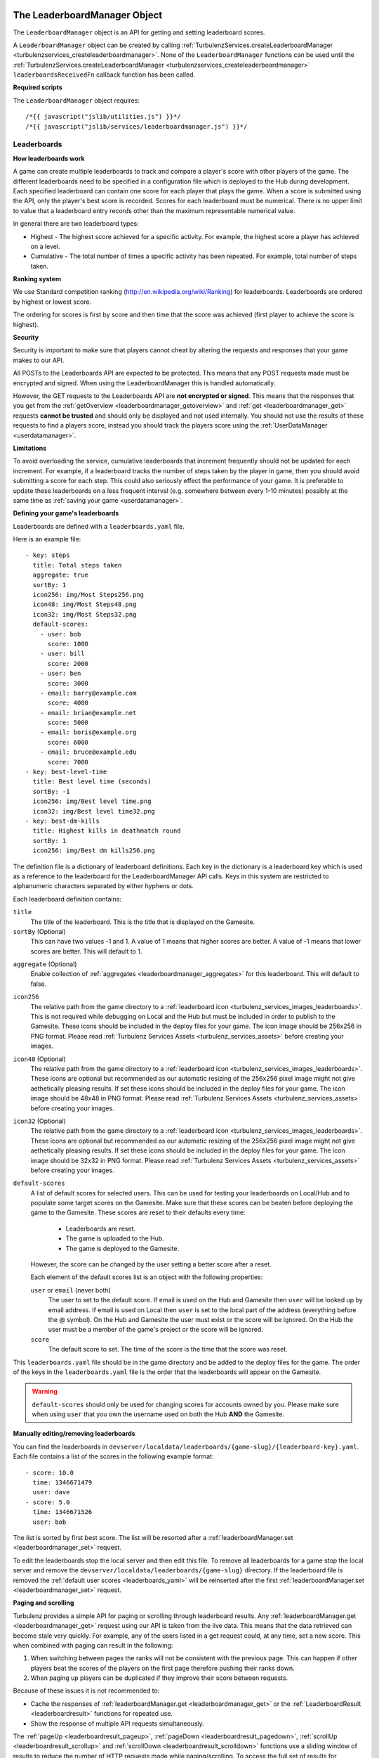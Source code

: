 .. index::
    single: LeaderboardManager

.. _leaderboardmanager:

.. highlight:: javascript

------------------------------
The LeaderboardManager Object
------------------------------

The ``LeaderboardManager`` object is an API for getting and setting leaderboard scores.

A ``LeaderboardManager`` object can be created by calling :ref:`TurbulenzServices.createLeaderboardManager <turbulenzservices_createleaderboardmanager>`.
None of the ``LeaderboardManager`` functions can be used until the :ref:`TurbulenzServices.createLeaderboardManager <turbulenzservices_createleaderboardmanager>`
``leaderboardsReceivedFn`` callback function has been called.

**Required scripts**

The ``LeaderboardManager`` object requires::

    /*{{ javascript("jslib/utilities.js") }}*/
    /*{{ javascript("jslib/services/leaderboardmanager.js") }}*/

Leaderboards
============

**How leaderboards work**

A game can create multiple leaderboards to track and compare a player's score with other players of the game.
The different leaderboards need to be specified in a configuration file which is deployed to the Hub during development.
Each specified leaderboard can contain one score for each player that plays the game.
When a score is submitted using the API, only the player's best score is recorded.
Scores for each leaderboard must be numerical.
There is no upper limit to value that a leaderboard entry records other than the maximum representable numerical value.

In general there are two leaderboard types:

- Highest - The highest score achieved for a specific activity.
  For example, the highest score a player has achieved on a level.
- Cumulative - The total number of times a specific activity has been repeated.
  For example, total number of steps taken.

.. _ranking_system:

**Ranking system**

We use Standard competition ranking (http://en.wikipedia.org/wiki/Ranking) for leaderboards.
Leaderboards are ordered by highest or lowest score.

The ordering for scores is first by score and then time that the score was achieved (first player to achieve the score is highest).

**Security**

Security is important to make sure that players cannot cheat by altering the requests and responses that your game makes to our API.

All POSTs to the Leaderboards API are expected to be protected.
This means that any POST requests made must be encrypted and signed.
When using the LeaderboardManager this is handled automatically.

However, the GET requests to the Leaderboards API are **not encrypted or signed**.
This means that the responses that you get from the :ref:`getOverview <leaderboardmanager_getoverview>`
and :ref:`get <leaderboardmanager_get>` requests **cannot be trusted** and should only be displayed and not used internally.
You should not use the results of these requests to find a players score, instead you should track the players score using the :ref:`UserDataManager <userdatamanager>`.

**Limitations**

To avoid overloading the service, cumulative leaderboards that increment frequently should not be updated for each increment.
For example, if a leaderboard tracks the number of steps taken by the player in game, then you should avoid submitting a score for each step.
This could also seriously effect the performance of your game.
It is preferable to update these leaderboards on a less frequent interval (e.g. somewhere between every 1-10 minutes)
possibly at the same time as :ref:`saving your game <userdatamanager>`.

.. _leaderboards_yaml:

**Defining your game's leaderboards**

Leaderboards are defined with a ``leaderboards.yaml`` file.

.. highlight:: yaml

Here is an example file::

    - key: steps
      title: Total steps taken
      aggregate: true
      sortBy: 1
      icon256: img/Most Steps256.png
      icon48: img/Most Steps48.png
      icon32: img/Most Steps32.png
      default-scores:
        - user: bob
          score: 1000
        - user: bill
          score: 2000
        - user: ben
          score: 3000
        - email: barry@example.com
          score: 4000
        - email: brian@example.net
          score: 5000
        - email: boris@example.org
          score: 6000
        - email: bruce@example.edu
          score: 7000
    - key: best-level-time
      title: Best level time (seconds)
      sortBy: -1
      icon256: img/Best level time.png
      icon32: img/Best level time32.png
    - key: best-dm-kills
      title: Highest kills in deathmatch round
      sortBy: 1
      icon256: img/Best dm kills256.png

.. highlight:: javascript

The definition file is a dictionary of leaderboard definitions.
Each key in the dictionary is a leaderboard key which is used as a reference to the leaderboard for the LeaderboardManager API calls.
Keys in this system are restricted to alphanumeric characters separated by either hyphens or dots.

Each leaderboard definition contains:

``title``
    The title of the leaderboard.
    This is the title that is displayed on the Gamesite.

``sortBy`` (Optional)
    This can have two values -1 and 1.
    A value of 1 means that higher scores are better.
    A value of -1 means that lower scores are better.
    This will default to 1.

.. _leaderboardsyaml_aggregate:

``aggregate`` (Optional)
    Enable collection of :ref:`aggregates <leaderboardmanager_aggregates>` for this leaderboard.
    This will default to false.

.. _leaderboardsyaml_icon256:

``icon256``
    The relative path from the game directory to a :ref:`leaderboard icon <turbulenz_services_images_leaderboards>`.
    This is not required while debugging on Local and the Hub but must be included in order to publish to the Gamesite.
    These icons should be included in the deploy files for your game.
    The icon image should be 256x256 in PNG format.
    Please read :ref:`Turbulenz Services Assets <turbulenz_services_assets>` before creating your images.

.. _leaderboardsyaml_icon48:

``icon48`` (Optional)
    The relative path from the game directory to a :ref:`leaderboard icon <turbulenz_services_images_leaderboards>`.
    These icons are optional but recommended as our automatic resizing of the 256x256 pixel image might not give aethetically pleasing results.
    If set these icons should be included in the deploy files for your game.
    The icon image should be 48x48 in PNG format.
    Please read :ref:`Turbulenz Services Assets <turbulenz_services_assets>` before creating your images.

.. _leaderboardsyaml_icon32:

``icon32`` (Optional)
    The relative path from the game directory to a :ref:`leaderboard icon <turbulenz_services_images_leaderboards>`.
    These icons are optional but recommended as our automatic resizing of the 256x256 pixel image might not give aethetically pleasing results.
    If set these icons should be included in the deploy files for your game.
    The icon image should be 32x32 in PNG format.
    Please read :ref:`Turbulenz Services Assets <turbulenz_services_assets>` before creating your images.

``default-scores``
    A list of default scores for selected users.
    This can be used for testing your leaderboards on Local/Hub and to populate some target scores on the Gamesite.
    Make sure that these scores can be beaten before deploying the game to the Gamesite.
    These scores are reset to their defaults every time:

      - Leaderboards are reset.
      - The game is uploaded to the Hub.
      - The game is deployed to the Gamesite.

    However, the score can be changed by the user setting a better score after a reset.

    Each element of the default scores list is an object with the following properties:

    ``user`` or ``email`` (never both)
        The user to set to the default score.
        If email is used on the Hub and Gamesite then ``user`` will be looked up by email address.
        If email is used on Local then ``user`` is set to the local part of the address (everything before the @ symbol).
        On the Hub and Gamesite the user must exist or the score will be ignored.
        On the Hub the user must be a member of the game's project or the score will be ignored.

    ``score``
        The default score to set.
        The time of the score is the time that the score was reset.

This ``leaderboards.yaml`` file should be in the game directory and be added to the deploy files for the game.
The order of the keys in the ``leaderboards.yaml`` file is the order that the leaderboards will appear on the Gamesite.

.. warning::
    ``default-scores`` should only be used for changing scores for accounts owned by you.
    Please make sure when using ``user`` that you own the username used on both the Hub **AND** the Gamesite.

**Manually editing/removing leaderboards**

You can find the leaderboards in ``devserver/localdata/leaderboards/{game-slug}/{leaderboard-key}.yaml``.
Each file contains a list of the scores in the following example format::

    - score: 10.0
      time: 1346671479
      user: dave
    - score: 5.0
      time: 1346671526
      user: bob

The list is sorted by first best score.
The list will be resorted after a :ref:`leaderboardManager.set <leaderboardmanager_set>` request.

To edit the leaderboards stop the local server and then edit this file.
To remove all leaderboards for a game stop the local server and remove the ``devserver/localdata/leaderboards/{game-slug}`` directory.
If the leaderboard file is removed the :ref:`default user scores <leaderboards_yaml>` will be reinserted after the
first :ref:`leaderboardManager.set <leaderboardmanager_set>` request.

.. _leaderboardmanager_paging:

**Paging and scrolling**

Turbulenz provides a simple API for paging or scrolling through leaderboard results.
Any :ref:`leaderboardManager.get <leaderboardmanager_get>` request using our API is taken from the live data.
This means that the data retrieved can become stale very quickly.
For example, any of the users listed in a get request could, at any time, set a new score.
This when combined with paging can result in the following:

1. When switching between pages the ranks will not be consistent with the previous page.
   This can happen if other players beat the scores of the players on the first page therefore pushing their ranks down.
2. When paging up players can be duplicated if they improve their score between requests.

Because of these issues it is not recommended to:

- Cache the responses of :ref:`leaderboardManager.get <leaderboardmanager_get>` or
  the :ref:`LeaderboardResult <leaderboardresult>` functions for repeated use.
- Show the response of multiple API requests simultaneously.

The :ref:`pageUp <leaderboardresult_pageup>`,
:ref:`pageDown <leaderboardresult_pagedown>`,
:ref:`scrollUp <leaderboardresult_scrollup>` and
:ref:`scrollDown <leaderboardresult_scrolldown>`
functions use a sliding window of results to reduce the number of HTTP requests made while paging/scrolling.
To access the full set of results for :ref:`looking up game profiles <gameprofile_leaderboards_example>` use the
:ref:`leaderboardResult.getSlidingWindow <leaderboardresult_getslidingwindow>` function.
When a HTTP request is made the :ref:`leaderboardResult.onSlidingWindowUpdate <leaderboardresult_onslidingwindowupdate>` callback is called.
Please read the :ref:`example <leaderboardmanager_paging_example>` for paging leaderboards.

.. _leaderboardmanager_aggregates:

**Aggregates, number of users and averages**

If the :ref:`aggregate <leaderboardsyaml_aggregate>` flag is enabled in the :ref:`leaderboards.yaml <leaderboards_yaml>` file then aggregates can be collected.
To find the aggregates for your leaderboards use the :ref:`leaderboardManager.getAggregates <leaderboardmanager_getaggregates>` function.
You can also calculate the average score by dividing the aggregate score by the number of users.

**Adding meta data to leaderboards**

Meta data can also be displayed for each user on the leaderboard by using the :ref:`GameProfileManager <gameprofile_leaderboards_example>`.

Examples
========

**Setting**

Setting a score on a leaderboard::

    var leaderboardsSetCallback = function leaderboardsSetCallbackFn(key,
                                                                     score,
                                                                     newBest,
                                                                     bestScore)
    {
        var sortBy = leaderboardManager.meta[key].sortBy;
        if (newBest)
        {
            document.write('New best score ' + score);
        }
        else if (score === bestScore)
        {
            document.write('Matched your best score ' + bestScore);
        }
        else
        {
            document.write('Score not good enough. Need to beat ' + bestScore);
        }
    }
    leaderboardManager.set(key, score, callbackFn, errorCallbackFn);

Setting scores doesn't make redundant requests::

    // Set the score to 10. The leaderboard manager goes and makes a HTTP request to set a new best score.
    leaderboardManager.set('apples', 10, callbackFn, errorCallbackFn);

    // Set the score to 5. The leaderboard manager knows that this score is not the players best.
    // Therefore, it will just call the callbackFn with newBest = false and bestScore = 10.
    leaderboardManager.set('apples', 5, callbackFn, errorCallbackFn);

    // Set the score to 20. The leaderboard manager knows that the score is 10 and so makes a HTTP request to set a new best score.
    leaderboardManager.set('apples', 20, callbackFn, errorCallbackFn);

    // Set the score to 15. Yet again, the leaderboard manager knows this is a worse score so avoids making the request.
    leaderboardManager.set('apples', 15, callbackFn, errorCallbackFn);

There is no need to check if the players score has improved just set the score and let the leaderboard manager figure it out.

**Getting**

Displaying a leaderboard::

    var displayLeaderboard = function displayLeaderboardFn(key, leaderboardResult)
    {
        if (leaderboardResult)
        {
            var view = leaderboardResult.getView();
            var leaderboardString = leaderboardManager.meta[key].title + '<br/>';

            var ranking = view.ranking;
            var numScores = ranking.length;
            for (var i = 0; i < numScores; i += 1)
            {
                var row = ranking[i];
                leaderboardString += row.rank + ',';
                leaderboardString += row.user.username + ',';
                leaderboardString += row.score + '<br/>';
            }

            document.write(leaderboardString);
        }
    };

    var spec = {
        type: 'near',
        size: 5,
        friendsOnly: true
    };
    leaderboardManager.get('best-dm-kills', spec, displayLeaderboard);

.. _leaderboardmanager_paging_example:

**Paging/scrolling**

Paging or scrolling through leaderboards::

    var currentLeaderboardResult;
    function displayLeaderboardUI(key, leaderboardResult)
    {
        currentLeaderboardResult = leaderboardResult;
        var view = leaderboardResult.getView();

        if (!view.top)
        {
            displayUpButton();
        }
        displayLeaderboard(key, leaderboardResult);
        if (!view.bottom)
        {
            displayDownButton();
        }
    }

    function onPageUpClicked()
    {
        currentLeaderboardResult.pageUp(displayLeaderboardUI);
    }

    function onPageDownClicked()
    {
        currentLeaderboardResult.pageDown(displayLeaderboardUI);
    }

    function onScrollUpClicked()
    {
        currentLeaderboardResult.scrollUp(displayLeaderboardUI);
    }

    function onScrollDownClicked()
    {
        currentLeaderboardResult.scrollDown(displayLeaderboardUI);
    }

    var spec = {
        type: 'near',
        size: 20,
        friendsOnly: true
    };
    leaderboardManager.get('best-dm-kills', spec, displayLeaderboard);

Methods
=======

.. index::
    pair: LeaderboardManager; getOverview

.. _leaderboardmanager_getoverview:

`getOverview`
-------------

**Summary**

Get an overview of all leaderboards scores.

**Syntax** ::

    var spec = {
        friendsOnly: true
    };
    function callbackFn(overview) {}
    leaderboardManager.getOverview(spec, callbackFn, errorCallbackFn);

``friendsOnly``
    Filter the leaderboard by friends only.

``callbackFn``
    A JavaScript function.
    Called on successful set of the score.

``errorCallbackFn`` :ref:`(Optional) <leaderboardmanager_errorcallback>`

.. NOTE::
    Currently the ``friendsOnly`` option is only supported on the Gamesite.
    It is ignored on Local and Hub.

The callback ``callbackFn`` is called with an ``overview`` array with the following format::

    [
        {
            key: "best-level-time",
            score: 190.3242,
            rank: 12
        },
        {
            key: "steps",
            score: 739.0,
            rank:8
        },
        {
            key: "best-dm-kills",
            score: 47.0,
            rank: 1
        }
    ]

``key``
    A JavaScript string.
    The key of the leaderboard.

``score``
    A JavaScript number.
    The players score for the leaderboard with key ``key``.

``rank``
    A JavaScript number.
    The players rank for the leaderboard with key ``key``.
    This will change according to the filter ``friendsOnly``.

``time``
    A JavaScript number.
    The UTC time since epoch that the user's score was achieved (double precision).

The leaderboards order is the same order they are specified in the ``leaderboards.yaml`` file.
If the player has not yet set a score for a leaderboard then the leaderboard will not be included in these results.

.. index::
    pair: LeaderboardManager; getAggregates

.. _leaderboardmanager_getaggregates:

`getAggregates`
---------------

**Summary**

Get the aggregates for the leaderboards.

**Syntax** ::

    var spec = {};
    function callbackFn(aggregates) {}
    leaderboardManager.getAggregates(spec, callbackFn, errorCallbackFn);

``callbackFn``
    A JavaScript function.
    Called on successful set of the score.

``errorCallbackFn`` :ref:`(Optional) <leaderboardmanager_errorcallback>`

The callback ``callbackFn`` is called with an ``aggregates`` array with the following format::

    [
        {
            key: "best-level-time",
            aggregateScore: 97423847.3432,
            numUsers: 511883,
        }
    ]

``key``
    A JavaScript string.
    The key of the leaderboard.

``aggregateScore``
    A JavaScript number.
    The aggregation of all users scores for the leaderboard with key ``key``.
    To find the average score divide this value by ``numUsers``.

``numUsers``
    A JavaScript number.
    The number of users with scores set for the leaderboard with key ``key``.

The leaderboards order is the same order they are specified in the ``leaderboards.yaml`` file.
Only leaderboards with the :ref:`aggregate <leaderboardsyaml_aggregate>` flag enabled will be listed in the results.

.. index::
    pair: LeaderboardManager; get

.. _leaderboardmanager_get:

`get`
-----

**Summary**

Get a group of scores for a leaderboard.

**Syntax** ::

    var spec = {
        type: 'top',
        size: 5,
        friendsOnly: true
    };
    function callbackFn(key, leaderboardResult) {
        var view = leaderboardResult.getView();
    }
    leaderboardManager.get(key, spec, callbackFn, errorCallbackFn);

``key``
    A JavaScript string.
    The key identifier for the leaderboard to get.
    This must be a ``key`` from the ``leaderboards.yaml`` file

``type`` (Optional)
    A JavaScript string.
    This can be either 'top' or 'near'.
    The string 'top' will retrieve the top ``size`` scores.
    The string 'near' will retrieve ``size`` scores around the current player.
    Defaults to 'top'.

.. _leaderboardmanager_get_size:

``size`` (Optional)
    A JavaScript number must be an integer.
    Defaults to 9.
    The size of the score table to retrieve.
    We currently have a limit on the maximum size you can request.
    You can request a ``size`` up to 32.
    If your request ``size`` is more than 32 then the request is ignored.

``friendsOnly`` (Optional)
    A JavaScript boolean.
    Filter the leaderboard by friends only.
    Defaults to false.

``callbackFn``
    A JavaScript function.
    Called on successful set of the score.

``errorCallbackFn`` :ref:`(Optional) <leaderboardmanager_errorcallback>`

The callback ``callbackFn`` is called with the following properties:

``key``
    A JavaScript string.
    The key identifier for the leaderboard retrieved.

``leaderboardResult``
    A :ref:`LeaderboardResult <leaderboardresult>` object.
    The results of the request.

To extract the view results of a :ref:`LeaderboardResult <leaderboardresult>` object call the :ref:`leaderboardResult.getView <leaderboardresult_getview>`
function.

.. WARNING::
    You can request a ``size`` up to 32.
    If your request ``size`` is more than 32 then the request is ignored.
    This is to limit the load on our servers.

.. NOTE::
    Currently the ``friendsOnly`` option is only supported on the Gamesite.
    It is ignored on Local and Hub.

.. index::
    pair: LeaderboardManager; set

.. _leaderboardmanager_set:

`set`
-----

**Summary**

Set the players score on a leaderboard.

.. note:: This is an encrypted API call

**Syntax** ::

    function callbackFn(key, score, bestScore) {}
    leaderboardManager.set(key, score, callbackFn, errorCallbackFn);

``key``
    A JavaScript string.
    The key identifier for the leaderboard to set.

``score``
    A JavaScript number.
    The score value to set for the player.

``callbackFn``
    A JavaScript function.
    Called on successful set of the score.

``errorCallbackFn`` :ref:`(Optional) <leaderboardmanager_errorcallback>`

The ``callbackFn`` is called with the following arguments:

``key``
    A JavaScript string.
    The key identifier for the leaderboard to set.

``score``
    A JavaScript number.
    The score value that was requested to be set.
    This cannot be a negative value.

``newBest``
    A JavaScript boolean.
    True, if ``score`` is a new best score.
    False, if ``score`` is the same or worse than the players best score.

``bestScore``
    A JavaScript number.
    The players best score after the set request is completed.
    If ``newBest`` is true then this is equal to ``score``.
    However, the reverse is not true ``score`` can equal ``bestScore`` when ``newBest`` is false.
    In this case the player has matched their best score.

Players scores can only get better.
If you try to set a worse score then the players leaderboard score will not change.
The ``LeaderboardManager`` will not make a request if it knows the score from a previous request is better.

.. NOTE::
    There is no need to check if a players score is better than their previous score.
    The ``LeaderboardManager`` tracks previous scores and will not make redundant HTTP requests.

Properties
==========

.. index::
    pair: LeaderboardManager; service

.. _leaderboardmanager_service:

`service`
---------

**Summary**

The :ref:`ServiceRequester <servicerequester>` object for the ``leaderboards`` service.

**Syntax** ::

    var serviceRequester = leaderboardManager.service;

.. index::
    pair: LeaderboardManager; meta

`meta`
------

**Summary**

The meta information for the leaderboards.

**Syntax** ::

    var meta = leaderboardManager.meta;

``meta`` is a JavaScript object of the following format::

    {
        steps:
        {
            title: "Total steps taken",
            sortBy: 1
        },
        best-level-time:
        {
            title: "Best time to clear level",
            sortBy: -1
        },
        best-dm-kills:
        {
            title: "Highest kills in deathmatch round",
            sortBy: 1
        }
    }

This contains some of the information from the ``leaderboards.yaml`` definition file.

The ``meta`` object is a dictionary of leaderboard keys each with an object property with:

``title``
    A JavaScript string.
    The title of the leaderboard.

``sortBy``
    This can have either value -1 or 1.
    A value of 1 means that higher scores are better.
    A value of -1 means that lower scores are better.

The ``meta`` property is ``undefined`` until the ``leaderboardsLoadedFn`` callback is called for
 :ref:`TurbulenzServices.createLeaderboardManager <turbulenzservices_createleaderboardmanager>`.

.. NOTE::
    This property is read only.

.. index::
    single: LeaderboardResult

.. _leaderboardresult:

----------------------------
The LeaderboardResult Object
----------------------------

A ``LeaderboardResult`` object is given as an argument to the callback for a :ref:`LeaderboardManager.get <leaderboardmanager_get>` request.
It contains all of the information required to render a leaderboard UI.

Internally, the ``LeaderboardResult`` object contains the results of a single :ref:`LeaderboardManager.get <leaderboardmanager_get>` request.
It manages a sliding window over a large set of results to seamlessly reduce the number of HTTP requests that the manager has to make.

Methods
=======

.. index::
    pair: LeaderboardResult; pageUp

.. _leaderboardresult_pageup:

`pageUp`
--------

**Summary**

Move the :ref:`view <leaderboardresult_getview>` up one page.

**Syntax** ::

    function callbackFn(key, leaderboardResult) {}
    var ok = leaderboardResult.pageUp(callbackFn, errorCallbackFn);

    // equivalent to
    var ok = leaderboardResult.moveUp(leaderboardResult.spec.size, callbackFn, errorCallbackFn);

For more information see :ref:`leaderboardResult.moveUp <leaderboardresult_moveup>`.

.. index::
    pair: LeaderboardResult; pageDown

.. _leaderboardresult_pagedown:

`pageDown`
----------

**Summary**

Move the :ref:`view <leaderboardresult_getview>` down one page.

**Syntax** ::

    function callbackFn(key, leaderboardResult) {}
    var ok = leaderboardResult.pageDown(callbackFn, errorCallbackFn);

    // equivalent to
    var ok = leaderboardResult.moveDown(leaderboardResult.spec.size, callbackFn, errorCallbackFn);

For more information see :ref:`leaderboardResult.moveDown <leaderboardresult_movedown>`.

.. index::
    pair: LeaderboardResult; scrollUp

.. _leaderboardresult_scrollup:

`scrollUp`
----------

**Summary**

Scroll the :ref:`view <leaderboardresult_getview>` up one score.

**Syntax** ::

    function callbackFn() {}
    var ok = leaderboardResult.scrollUp(callbackFn, errorCallbackFn);

    // equivalent to
    var ok = leaderboardResult.moveUp(1, callbackFn, errorCallbackFn);

For more information see :ref:`leaderboardResult.moveUp <leaderboardresult_moveup>`.

.. index::
    pair: LeaderboardResult; scrollDown

.. _leaderboardresult_scrolldown:

`scrollDown`
------------

**Summary**

Scroll the :ref:`view <leaderboardresult_getview>` down one score.

**Syntax** ::

    function callbackFn() {}
    var ok = leaderboardResult.scrollDown(callbackFn, errorCallbackFn);

    // equivalent to
    var ok = leaderboardResult.moveDown(1, callbackFn, errorCallbackFn);

For more information see :ref:`leaderboardResult.moveDown <leaderboardresult_movedown>`.

.. index::
    pair: LeaderboardResult; moveUp

.. _leaderboardresult_moveup:

`moveUp`
--------

**Summary**

Scroll the :ref:`view <leaderboardresult_getview>` up by ``offset`` scores.

**Syntax** ::

    function callbackFn() {}
    var ok = leaderboardResult.moveUp(offset, callbackFn, errorCallbackFn);

``offset``
    A JavaScript number.
    This should be an integer value between (inclusive) ``1``  and (inclusive) ``leaderboardResult.spec.size``.

``callbackFn``
    A JavaScript function.
    Called asynchronously once the leaderboard results have been retrieved and the :ref:`view <leaderboardresult_getview>` has been updated.
    Called with arguments:

    ``key``
        A JavaScript string.
        The key identifier for the leaderboard.

    ``leaderboardResult``
        The :ref:`LeaderboardResult <leaderboardresult>` object used for the request.

``errorCallbackFn`` :ref:`(Optional) <leaderboardmanager_errorcallback>`

Returns a boolean ``ok`` value which is ``true`` if the operation will be carried out.
This is ``false`` if another view operation is already in progress.

To get the results after moving up down call the :ref:`leaderboardResult.getView <leaderboardresult_getview>` function.

Please read the :ref:`leaderboard paging guide <leaderboardmanager_paging>` before using this function.
For an example of how to use these functions see :ref:`here <leaderboardmanager_paging_example>`.

.. NOTE::
    View operations cannot be called synchronously, as they might have to do an asynchronous HTTP request::

        function moveDownCompleted()
        {
            // This call will work
            leaderboardResult.moveUp(1);
        }
        leaderboardResult.moveDown(1, moveDownCompleted);
        // This call will be ignored
        leaderboardResult.moveUp(1);

.. index::
    pair: LeaderboardResult; moveDown

.. _leaderboardresult_movedown:

`moveDown`
----------

**Summary**

Scroll the :ref:`view <leaderboardresult_getview>` down by ``offset`` scores.

**Syntax** ::

    function callbackFn(key, leaderboardResult) {}
    var ok = leaderboardResult.moveDown(offset, callbackFn, errorCallbackFn);

``offset``
    A JavaScript number.
    This should be an integer value between (inclusive) ``1``  and (inclusive) ``leaderboardResult.spec.size``.

``callbackFn``
    A JavaScript function.
    Called asynchronously once the leaderboard results have been retrieved and the :ref:`view <leaderboardresult_getview>` has been updated.
    Called with arguments:

    ``key``
        A JavaScript string.
        The key identifier for the leaderboard.

    ``leaderboardResult``
        The :ref:`LeaderboardResult <leaderboardresult>` object used for the request.

``errorCallbackFn`` :ref:`(Optional) <leaderboardmanager_errorcallback>`

Returns a boolean ``ok`` value which is ``true`` if the operation will be carried out.
This is ``false`` if another view operation is already in progress.

To get the results after moving down down call the :ref:`leaderboardResult.getView <leaderboardresult_getview>` function.

Please read the :ref:`leaderboard paging guide <leaderboardmanager_paging>` before using this function.
For an example of how to use these functions see :ref:`here <leaderboardmanager_paging_example>`.

.. NOTE::
    View operations cannot be called synchronously, as they might have to do an asynchronous HTTP request::

        function moveUpCompleted()
        {
            // This call will work
            leaderboardResult.moveDown(1);
        }
        leaderboardResult.moveUp(1, moveUpCompleted);
        // This call will be ignored
        leaderboardResult.moveDown(1);

.. index::
    pair: LeaderboardResult; getView

.. _leaderboardresult_getview:

`getView`
---------

**Summary**

Returns an ordered array of ranks, users and scores (best to worst) in the current results view.

**Syntax** ::

    var view = LeaderboardResult.getView();

    // example usage:
    var ranking = view.ranking;
    var bestInResult = ranking[0];
    var worstInResult = ranking[ranking.length - 1];

    var bestScore = bestInResult.score;
    var bestScoreUsername = bestInResult.user.username;
    var bestScoreRank = bestInResult.rank;
    var bestScoreTime = bestInResult.time;

Returns a ``view`` object with the following properties:

``ranking``
    An ordered (by rank and time) JavaScript array.
    Each element is an object, representing a user's score, with the following properties:

    ``rank``
        A JavaScript number.
        An integer giving the rank of the user's score.
        This is computed using :ref:`Standard competition ranking <ranking_system>` and might not be unique to this user's score.

    ``score``
        A JavaScript number.
        The user's score.

    ``time``
        A JavaScript number.
        The UTC time since epoch that the user's score was achieved.
        Users with equal scores are ordered in the array by first to achieve the score.

    ``user``
        A JavaScript object with the username, display name and avatar of the user.
        For example::

            {
                username: "dave",
                displayname: "dave"
                avatar: "https://..."
            }

``top``
    A JavaScript Boolean value.
    Is true when ``view`` is at the top of the scores (i.e. there are no better scores).

``bottom``
    A JavaScript Boolean value.
    Is true when ``view`` is at the bottom of the scores (i.e. there are no worse scores).

``player``
    Information about the current player in the same format as the ``ranking`` array's elements.

``playerIndex``
    The index of the player in the ``ranking`` array or ``null`` if the current player is not in the rankings.

The view can be adjusted using the :ref:`pageUp <leaderboardresult_pageup>`
, :ref:`pageDown <leaderboardresult_pagedown>`
, :ref:`scrollUp <leaderboardresult_scrollup>`
, :ref:`scrollDown <leaderboardresult_scrolldown>`
, :ref:`moveUp <leaderboardresult_moveup>`
and :ref:`moveDown <leaderboardresult_movedown>` functions above.

The result of this function is automatically cached so it can be called inside of a rendering loop.

Please read the :ref:`leaderboard paging guide <leaderboardmanager_paging>` before using this function.
For an example of how to use these functions see :ref:`here <leaderboardmanager_paging_example>`.

.. index::
    pair: LeaderboardResult; getSlidingWindow

.. _leaderboardresult_getslidingwindow:

`getSlidingWindow`
------------------

**Summary**

Returns an ordered array of ranks, users and scores (best to worst).
This is a superset of the results of :ref:`getView <leaderboardresult_getview>`.
It is typically a set of 64 leaderboard scores (although can be smaller) centered around the ``view`` returned by :ref:`getView <leaderboardresult_getview>`.

**Syntax** ::

    var slidingWindow = LeaderboardResult.getSlidingWindow();

Returns a ``slidingWindow`` object with the following properties:

``ranking``
    An ordered (by rank and time) JavaScript array.
    Each element is an object, representing a user's score, with the following properties:

    ``rank``
        A JavaScript number.
        An integer giving the rank of the user's score.
        This is computed using :ref:`Standard competition ranking <ranking_system>` and might not be unique to this user's score.

    ``score``
        A JavaScript number.
        The user's score.

    ``time``
        A JavaScript number.
        The UTC time since epoch that the user's score was achieved.
        Users with equal scores are ordered in the array by first to achieve the score.

    ``user``
        A JavaScript object with the username, display name and avatar of the user.
        For example::

            {
                username: "dave",
                displayname: "dave"
                avatar: "https://..."
            }

``top``
    A JavaScript Boolean value.
    Is true when ``slidingWindow`` is at the top of the scores (i.e. there are no better scores).

``bottom``
    A JavaScript Boolean value.
    Is true when ``slidingWindow`` is at the bottom of the scores (i.e. there are no worse scores).

``player``
    Information about the current player in the same format as the ``ranking`` array's elements.

``playerIndex``
    The index of the player in the ``ranking`` array or ``null`` if the current player is not in the rankings.

This can be combined with the :ref:`leaderboardResult.onSlidingWindowUpdate() <leaderboardresult_onslidingwindowupdate>` function to efficiently create
avatar images or :ref:`collect game profiles <gameprofile_leaderboards_example>` for users in the leaderboard.

Properties
==========

.. index::
    pair: LeaderboardResult; key

.. _leaderboardresult_key:

`key`
-----

**Summary**

The meta key used to generate the leaderboard result.

**Syntax** ::

    var key = leaderboardResult.key;

.. index::
    pair: LeaderboardResult; onSlidingWindowUpdate

.. _leaderboardresult_onslidingwindowupdate:

`onSlidingWindowUpdate`
-----------------------

**Summary**

Called for each HTTP request the ``LeaderboardResult`` object makes.
This is useful for making :ref:`game profile requests efficiently <gameprofile_leaderboards_example>`.

**Syntax** ::

    leaderboardResult.onSlidingWindowUpdate = function onSlidingWindowUpdate() {}

This can be combined with the :ref:`leaderboardResult.getSlidingWindow() <leaderboardresult_getslidingwindow>` function to efficiently create
avatar images or :ref:`collect game profiles <gameprofile_leaderboards_example>` for users in the leaderboard.

.. index::
    pair: LeaderboardResult; originalSpec

.. _leaderboardresult_originalspec:

`originalSpec`
--------------

**Summary**

The ``spec`` object used by the :ref:`LeaderboardManager.get <leaderboardmanager_get>` to create this ``LeaderboardResult`` object.

**Syntax** ::

    var spec = leaderboardResult.originalSpec;

    var specSize = spec.size;
    var specType = spec.type;
    var friendsOnly = spec.friendsOnly;

This ``originalSpec`` object will have the default values populated if they were missing in the original :ref:`LeaderboardManager.get <leaderboardmanager_get>` request.
The defaults are:

- ``type = 'top'``
- ``size = 9``

.. _leaderboardmanager_errorcallback:

Error callback
==============

If no error callback is given then the :ref:`TurbulenzServices.createLeaderboardManager <turbulenzservices_createleaderboardmanager>` ``errorCallbackFn`` is used.

**Summary**

A JavaScript function.
Returns an error message and its HTTP status.

**Syntax** ::

    function errorCallbackFn(errorMsg, httpStatus, calledByFn, calledByParams) {}

``httpStatus``
    A JavaScript number.
    You can find a list of common status codes here - http://en.wikipedia.org/wiki/List_of_HTTP_status_codes

``calledByFn``
    A JavaScript function.
    The function that threw the error.

``calledByParams``
    A JavaScript array of the parameters given to the function that threw the error.
